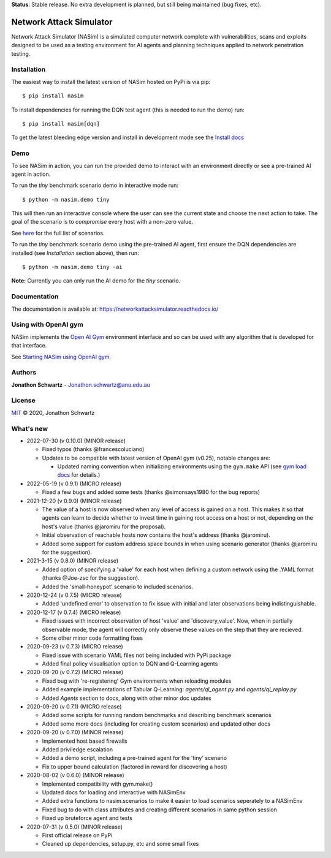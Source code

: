 **Status**: Stable release. No extra development is planned, but still being maintained (bug fixes, etc).


Network Attack Simulator
========================

|docs|

Network Attack Simulator (NASim) is a simulated computer network complete with vulnerabilities, scans and exploits designed to be used as a testing environment for AI agents and planning techniques applied to network penetration testing.


Installation
------------

The easiest way to install the latest version of NASim hosted on PyPi is via pip::

  $ pip install nasim


To install dependencies for running the DQN test agent (this is needed to run the demo) run::

  $ pip install nasim[dqn]


To get the latest bleeding edge version and install in development mode see the `Install docs <https://networkattacksimulator.readthedocs.io/en/latest/tutorials/installation.html>`_


Demo
----

To see NASim in action, you can run the provided demo to interact with an environment directly or see a pre-trained AI agent in action.

To run the `tiny` benchmark scenario demo in interactive mode run::

  $ python -m nasim.demo tiny


This will then run an interactive console where the user can see the current state and choose the next action to take. The goal of the scenario is to *compromise* every host with a non-zero value.

See `here <https://networkattacksimulator.readthedocs.io/en/latest/reference/scenarios/benchmark_scenarios.html>`_ for the full list of scenarios.

To run the `tiny` benchmark scenario demo using the pre-trained AI agent, first ensure the DQN dependencies are installed (see *Installation* section above), then run::

  $ python -m nasim.demo tiny -ai


**Note:** Currently you can only run the AI demo for the `tiny` scenario.


Documentation
-------------

The documentation is available at: https://networkattacksimulator.readthedocs.io/



Using with OpenAI gym
---------------------

NASim implements the `Open AI Gym <https://github.com/openai/gym>`_ environment interface and so can be used with any algorithm that is developed for that interface.

See `Starting NASim using OpenAI gym <https://networkattacksimulator.readthedocs.io/en/latest/tutorials/gym_load.html>`_.


Authors
-------

**Jonathon Schwartz** - Jonathon.schwartz@anu.edu.au


License
-------

`MIT`_ © 2020, Jonathon Schwartz

.. _MIT: LICENSE


What's new
----------

- 2022-07-30 (v 0.10.0) (MINOR release)

  + Fixed typos (thanks @francescoluciano)
  + Updates to be compatible with latest version of OpenAI gym (v0.25), notable changes are:

    + Updated naming convention when initializing environments using the ``gym.make`` API (see `gym load docs <https://networkattacksimulator.readthedocs.io/en/latest/tutorials/gym_load.html>`_ for details.)

- 2022-05-19 (v 0.9.1) (MICRO release)

  + Fixed a few bugs and added some tests (thanks @simonsays1980 for the bug reports)

- 2021-12-20 (v 0.9.0) (MINOR release)

  + The value of a host is now observed when any level of access is gained on a host. This makes it so that agents can learn to decide whether to invest time in gaining root access on a host or not, depending on the host's value (thanks @jaromiru for the proposal).
  + Initial observation of reachable hosts now contains the host's address (thanks @jaromiru).
  + Added some support for custom address space bounds in when using scenario generator (thanks @jaromiru for the suggestion).

- 2021-3-15 (v 0.8.0) (MINOR release)

  + Added option of specifying a 'value' for each host when defining a custom network using the .YAML format (thanks @Joe-zsc for the suggestion).
  + Added the 'small-honeypot' scenario to included scenarios.

- 2020-12-24 (v 0.7.5) (MICRO release)

  + Added 'undefined error' to observation to fix issue with initial and later observations being indistinguishable.

- 2020-12-17 (v 0.7.4) (MICRO release)

  + Fixed issues with incorrect observation of host 'value' and 'discovery_value'. Now, when in partially observable mode, the agent will correctly only observe these values on the step that they are recieved.
  + Some other minor code formatting fixes

- 2020-09-23 (v 0.7.3) (MICRO release)

  + Fixed issue with scenario YAML files not being included with PyPi package
  + Added final policy visualisation option to DQN and Q-Learning agents

- 2020-09-20 (v 0.7.2) (MICRO release)

  + Fixed bug with 're-registering' Gym environments when reloading modules
  + Added example implementations of Tabular Q-Learning: `agents/ql_agent.py` and `agents/ql_replay.py`
  + Added `Agents` section to docs, along with other minor doc updates

- 2020-09-20 (v 0.7.1) (MICRO release)

  + Added some scripts for running random benchmarks and describing benchmark scenarios
  + Added some more docs (including for creating custom scenarios) and updated other docs

- 2020-09-20 (v 0.7.0) (MINOR release)

  + Implemented host based firewalls
  + Added priviledge escalation
  + Added a demo script, including a pre-trained agent for the 'tiny' scenario
  + Fix to upper bound calculation (factored in reward for discovering a host)

- 2020-08-02 (v 0.6.0) (MINOR release)

  + Implemented compatibility with gym.make()
  + Updated docs for loading and interactive with NASimEnv
  + Added extra functions to nasim.scenarios to make it easier to load scenarios seperately to a NASimEnv
  + Fixed bug to do with class attributes and creating different scenarios in same python session
  + Fixed up bruteforce agent and tests

- 2020-07-31 (v 0.5.0) (MINOR release)

  + First official release on PyPi
  + Cleaned up dependencies, setup.py, etc and some small fixes


.. |docs| image:: https://readthedocs.org/projects/networkattacksimulator/badge/?version=latest
    :target: https://networkattacksimulator.readthedocs.io/en/latest/?badge=latest
    :alt: Documentation Status
    :scale: 100%
